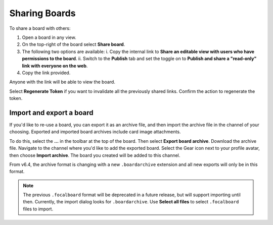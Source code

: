 Sharing Boards
==============

|all-plans| |cloud| |self-hosted|

.. |all-plans| image:: ../images/all-plans-badge.png
  :scale: 30
  :target: https://mattermost.com/pricing
  :alt: Available in Mattermost Free and Starter subscription plans.

.. |cloud| image:: ../images/cloud-badge.png
  :scale: 30
  :target: https://mattermost.com/download
  :alt: Available for Mattermost Cloud deployments.

.. |self-hosted| image:: ../images/self-hosted-badge.png
  :scale: 30
  :target: https://mattermost.com/deploy
  :alt: Available for Mattermost Self-Hosted deployments.

To share a board with others:

1. Open a board in any view.
2. On the top-right of the board select **Share board**.
3. The following two options are available:
   i. Copy the internal link to **Share an editable view with users who have permissions to the board**.
   ii. Switch to the **Publish** tab and set the toggle on to **Publish and share a "read-only" link with everyone on the web**.
4. Copy the link provided.

Anyone with the link will be able to view the board.

Select **Regenerate Token** if you want to invalidate all the previously shared links. Confirm the action to regenerate the token.

Import and export a board
-------------------------

If you'd like to re-use a board, you can export it as an archive file, and then import the archive file in the channel of your choosing. Exported and imported board archives include card image attachments.

To do this, select the **...** in the toolbar at the top of the board. Then select **Export board archive**. Download the archive file. Navigate to the channel where you'd like to add the exported board. Select the Gear icon next to your profile avatar, then choose **Import archive**. The board you created will be added to this channel.

From v6.4, the archive format is changing with a new ``.boardarchive`` extension and all new exports will only be in this format. 

.. note::

  The previous ``.focalboard`` format will be deprecated in a future release, but will support importing until then. Currently, the import dialog looks for ``.boardarchive``. Use **Select all files** to select ``.focalboard`` files to import.
